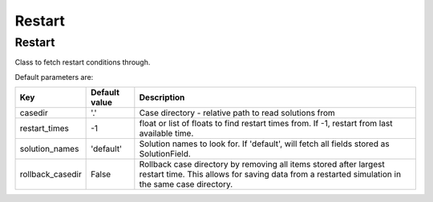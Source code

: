 Restart
=============================================

Restart
---------------------------------------------
Class to fetch restart conditions through.


Default parameters are:


.. tabularcolumns:: p{5cm}p{4cm}p{6cm}

+----------------------+-----------------------+-------------------------------------------------------------------+
|Key                   | Default value         |  Description                                                      |
+======================+=======================+===================================================================+
| casedir              | '.'                   | Case directory - relative path to read solutions from             |
+----------------------+-----------------------+-------------------------------------------------------------------+
| restart_times        | -1                    | float or list of floats to find restart times from. If -1,        |
|                      |                       | restart from last available time.                                 |
+----------------------+-----------------------+-------------------------------------------------------------------+
| solution_names       | 'default'             | Solution names to look for. If 'default', will fetch all          |
|                      |                       | fields stored as SolutionField.                                   |
+----------------------+-----------------------+-------------------------------------------------------------------+
| rollback_casedir     | False                 | Rollback case directory by removing all items stored after        |
|                      |                       | largest restart time. This allows for saving data from a          |
|                      |                       | restarted simulation in the same case directory.                  |
+----------------------+-----------------------+-------------------------------------------------------------------+

